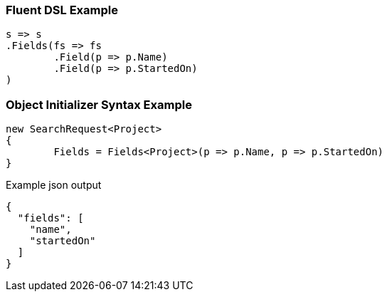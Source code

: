 :ref_current: https://www.elastic.co/guide/en/elasticsearch/reference/current

:github: https://github.com/elastic/elasticsearch-net

:imagesdir: ../../images

=== Fluent DSL Example

[source,csharp,method="fluent"]
----
s => s
.Fields(fs => fs
	.Field(p => p.Name)
	.Field(p => p.StartedOn)
)
----

=== Object Initializer Syntax Example

[source,csharp,method="initializer"]
----
new SearchRequest<Project>
{
	Fields = Fields<Project>(p => p.Name, p => p.StartedOn)
}
----

[source,javascript,method="expectjson"]
.Example json output
----
{
  "fields": [
    "name",
    "startedOn"
  ]
}
----


